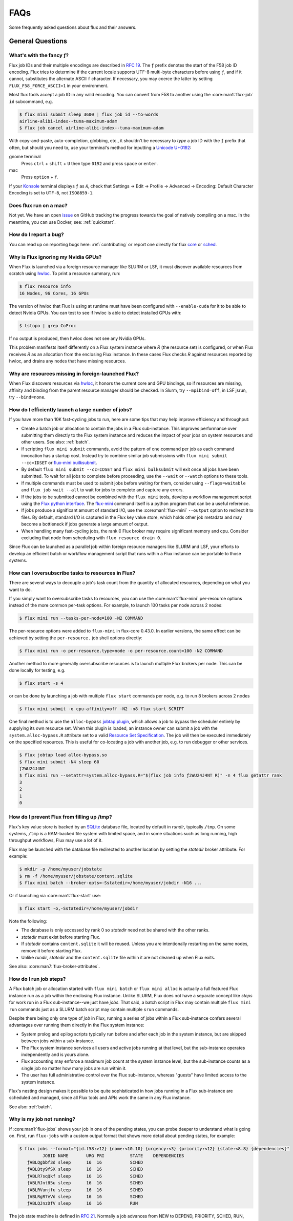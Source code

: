 .. _faqs:

####
FAQs
####

Some frequently asked questions about flux and their answers.


*****************
General Questions
*****************

.. _fluid_encoding:

What's with the fancy ƒ?
========================

Flux job IDs and their multiple encodings are described in
`RFC 19 <https://flux-framework.readthedocs.io/projects/flux-rfc/en/latest/spec_19.html>`_.  The ``ƒ`` prefix denotes the start of the F58 job ID encoding.
Flux tries to determine if the current locale supports UTF-8 multi-byte
characters before using ``ƒ``, and if it cannot, substitutes the alternate
ASCII ``f`` character.  If necessary, you may coerce the latter by setting
``FLUX_F58_FORCE_ASCII=1`` in your environment.

Most flux tools accept a job ID in any valid encoding.  You can convert from
F58 to another using the :core:man1:`flux-job` ``id`` subcommand, e.g.

.. code-block:: sh

   $ flux mini submit sleep 3600 | flux job id --to=words
   airline-alibi-index--tuna-maximum-adam
   $ flux job cancel airline-alibi-index--tuna-maximum-adam

.. _flux_run_mac:

With copy-and-paste, auto-completion, globbing, etc., it shouldn't be necessary
to *type* a job ID with the ``ƒ`` prefix that often, but should you need to,
use your terminal's method for inputting a
`Unicode U+0192 <https://codepoints.net/U+0192?lang=en>`_:

gnome terminal
   Press ``ctrl`` + ``shift`` + ``U`` then type ``0192`` and press ``space``
   or ``enter``.

mac
   Press ``option`` + ``f``.

If your `Konsole <https://konsole.kde.org/>`_ terminal displays ``ƒ`` as ``Æ``,
check that Settings →  Edit →  Profile →  Advanced →  Encoding: Default
Character Encoding is set to ``UTF-8``, not ``ISO8859-1``.

Does flux run on a mac?
=======================

Not yet. We have an open `issue <https://github.com/flux-framework/flux-core/issues/2892>`_
on GitHub tracking the progress towards the goal of natively compiling on a
mac. In the meantime, you can use Docker, see: :ref:`quickstart`.

.. _bug_report_how:

How do I report a bug?
======================

You can read up on reporting bugs here: :ref:`contributing` or report one
directly for flux `core <https://github.com/flux-framework/flux-core/issues>`_
or `sched <https://github.com/flux-framework/flux-sched/issues>`_.

.. _not_managing_all_resources:

Why is Flux ignoring my Nvidia GPUs?
====================================

When Flux is launched via a foreign resource manager like SLURM or LSF,
it must discover available resources from scratch using
`hwloc <https://www.open-mpi.org/projects/hwloc/>`_.  To print a resource
summary, run:

.. code-block:: sh

  $ flux resource info
  16 Nodes, 96 Cores, 16 GPUs

The version of hwloc that Flux is using at runtime must have been configured
with ``--enable-cuda`` for it to be able to detect Nvidia GPUs.  You can test
to see if hwloc is able to detect installed GPUs with:

.. code-block:: sh

  $ lstopo | grep CoProc

If no output is produced, then hwloc does not see any Nvidia GPUs.

This problem manifests itself differently on a Flux system instance where *R*
(the resource set) is configured, or when Flux receives *R* as an allocation
from the enclosing Flux instance.  In these cases Flux checks *R* against
resources reported by hwloc, and drains any nodes that have missing resources.

.. _missing_resources:

Why are resources missing in foreign-launched Flux?
===================================================

When Flux discovers resources via
`hwloc <https://www.open-mpi.org/projects/hwloc/>`_, it honors the current
core and GPU bindings, so if resources are missing, affinity and binding
from the parent resource manager should be checked.  In Slurm, try
``--mpibind=off``, in LSF jsrun, try ``--bind=none``.

.. _launch_large_num_jobs:

How do I efficiently launch a large number of jobs?
===================================================

If you have more than 10K fast-cycling jobs to run, here are some tips that
may help improve efficiency and throughput:

- Create a batch job or allocation to contain the jobs in a Flux sub-instance.
  This improves performance over submitting them directly to the Flux system
  instance and reduces the impact of your jobs on system resources and other
  users.  See also: :ref:`batch`.
- If scripting ``flux mini submit`` commands, avoid the pattern of one command
  per job as each command invocation has a startup cost.  Instead try to
  combine similar job submissions with ``flux mini submit --cc=IDSET``
  or `flux-mini builksubmit <https://flux-framework.readthedocs.io/projects/flux-core/en/latest/man1/flux-mini.html#bulksubmit>`_.
- By default ``flux mini submit --cc=IDSET`` and ``flux mini bulksubmit``
  will exit once all jobs have been submitted.  To wait for all jobs to
  complete before proceeding, use the ``--wait`` or ``--watch`` options to
  these tools.
- If multiple commands must be used to submit jobs before waiting for them,
  consider using ``--flags=waitable`` and ``flux job wait --all`` to wait for
  jobs to complete and capture any errors.
- If the jobs to be submitted cannot be combined with the ``flux mini`` tools,
  develop a workflow management script using the
  `Flux python interface <https://flux-framework.readthedocs.io/projects/flux-core/en/latest/python/index.html>`_.  The
  `flux-mini <https://github.com/flux-framework/flux-core/blob/master/src/cmd/flux-mini.py>`_
  command itself is a python program that can be a useful reference.
- If jobs produce a significant amount of standard I/O, use the
  :core:man1:`flux-mini` ``--output`` option to redirect it to files.  By
  default, standard I/O is captured in the Flux key value store, which holds
  other job metadata and may become a bottleneck if jobs generate a large
  amount of output.
- When handling many fast-cycling jobs, the rank 0 Flux broker may require
  significant memory and cpu.  Consider excluding that node from scheduling
  with ``flux resource drain 0``.

Since Flux can be launched as a parallel job within foreign resource managers
like SLURM and LSF, your efforts to develop an efficient batch or workflow
management script that runs within a Flux instance can be portable to those
systems.

.. _overcommit_resources:

How can I oversubscribe tasks to resources in Flux?
===================================================

There are several ways to decouple a job's task count from the quantity
of allocated resources, depending on what you want to do.

If you simply want to oversubscribe tasks to resources, you can use the
:core:man1:`flux-mini` per-resource options instead of the more common
per-task options.  For example, to launch 100 tasks per node across 2 nodes:

.. code-block:: console

  $ flux mini run --tasks-per-node=100 -N2 COMMAND

The per-resource options were added to ``flux-mini`` in flux-core 0.43.0.
In earlier versions, the same effect can be achieved by setting the
``per-resource.`` job shell options directly:

.. code-block:: console

 $ flux mini run -o per-resource.type=node -o per-resource.count=100 -N2 COMMAND

Another method to more generally oversubscribe resources is to launch
multiple Flux brokers per node. This can be done locally for testing, e.g.

.. code-block:: console

 $ flux start -s 4

or can be done by launching a job with multiple ``flux start`` commands
per node, e.g. to run 8 brokers across 2 nodes

.. code-block:: console

 $ flux mini submit -o cpu-affinity=off -N2 -n8 flux start SCRIPT

One final method is to use the ``alloc-bypass``
`jobtap plugin <https://flux-framework.readthedocs.io/projects/flux-core/en/latest/man7/flux-jobtap-plugins.html>`_, which allows a job to bypass the
scheduler entirely by supplying its own resource set. When this plugin
is loaded, an instance owner can submit a job with the
``system.alloc-bypass.R`` attribute set to a valid
`Resource Set Specification <https://flux-framework.readthedocs.io/projects/flux-rfc/en/latest/spec_20.html>`_. The job will then be executed
immediately on the specified resources. This is useful for co-locating
a job with another job, e.g. to run debugger or other services.

.. code-block:: console

 $ flux jobtap load alloc-bypass.so
 $ flux mini submit -N4 sleep 60
 ƒ2WU24J4NT
 $ flux mini run --setattr=system.alloc-bypass.R="$(flux job info ƒ2WU24J4NT R)" -n 4 flux getattr rank
 3
 2
 1
 0

.. _node_memory_exhaustion:

How do I prevent Flux from filling up /tmp?
===========================================

Flux's key value store is backed by an `SQLite <https://www.sqlite.org>`_
database file, located by default in *rundir*, typically ``/tmp``.  On some
systems, ``/tmp`` is a RAM-backed file system with limited space, and in
some situations such as long running, high throughput workflows, Flux may
use a lot of it.

Flux may be launched with the database file redirected to another location
by setting the *statedir* broker attribute.  For example:

.. code-block:: sh

    $ mkdir -p /home/myuser/jobstate
    $ rm -f /home/myuser/jobstate/content.sqlite
    $ flux mini batch --broker-opts=-Sstatedir=/home/myuser/jobdir -N16 ...

Or if launching via :core:man1:`flux-start` use:

.. code-block:: sh

    $ flux start -o,-Sstatedir=/home/myuser/jobdir

Note the following:

* The database is only accessed by rank 0 so *statedir* need not be shared
  with the other ranks.
* *statedir* must exist before starting Flux.
* If *statedir* contains ``content.sqlite`` it will be reused.  Unless you are
  intentionally restarting on the same nodes, remove it before starting Flux.
* Unlike *rundir*, *statedir* and the ``content.sqlite`` file within it
  are not cleaned up when Flux exits.

See also: :core:man7:`flux-broker-attributes`.

.. _mimic_slurm_jobstep:

How do I run job steps?
=======================

A Flux batch job or allocation started with ``flux mini batch`` or
``flux mini alloc`` is actually a full featured Flux instance run as a job
within the enclosing Flux instance.  Unlike SLURM, Flux does not have a
separate concept like *steps* for work run in a Flux sub-instance--we just have
*jobs*.  That said, a batch script in Flux may contain multiple
``flux mini run`` commands just as a SLURM batch script may contain multiple
``srun`` commands.

Despite there being only one type of *job* in Flux, running a series of jobs
within a Flux sub-instance confers several advantages over running them
directly in the Flux system instance:

- System prolog and epilog scripts typically run before and after each job
  in the system instance, but are skipped between jobs within a sub-instance.
- The Flux system instance services all users and active jobs running at that
  level, but the sub-instance operates independently and is yours alone.
- Flux accounting may enforce a maximum job count at the system instance level,
  but the sub-instance counts as a single job no matter how many jobs are run
  within it.
- The user has full administrative control over the Flux sub-instance, whereas
  "guests" have limited access to the system instance.

Flux's nesting design makes it possible to be quite sophisticated in how
jobs running in a Flux sub-instance are scheduled and managed, since all
Flux tools and APIs work the same in any Flux instance.

See also: :ref:`batch`.

.. _pending_hang:

Why is my job not running?
==========================

If :core:man1:`flux-jobs` shows your job in one of the pending states, you
can probe deeper to understand what is going on.  First, run ``flux-jobs``
with a custom output format that shows more detail about pending states,
for example:

.. code-block:: console

  $ flux jobs --format="{id.f58:>12} {name:<10.10} {urgency:<3} {priority:<12} {state:<8.8} {dependencies}"
           JOBID NAME       URG PRI          STATE    DEPENDENCIES
     ƒABLQgbbf3d sleep      16  16           SCHED
     ƒABLQty9fSX sleep      16  16           SCHED
     ƒABLR7sqQkf sleep      16  16           SCHED
     ƒABLRJnt85u sleep      16  16           SCHED
     ƒABLRVunjfu sleep      16  16           SCHED
     ƒABLRgR7eVd sleep      16  16           SCHED
     ƒABLQJnzDfV sleep      16  16           RUN

The job state machine is defined in
`RFC 21 <https://flux-framework.readthedocs.io/projects/flux-rfc/en/latest/spec_21.html>`_.
Normally a job advances from NEW to DEPEND, PRIORITY, SCHED, RUN, CLEANUP, and
finally INACTIVE.  A job can be blocked in any of the following states:

DEPEND
  The job is awaiting resolution of a dependency.  A job submitted without
  explicit dependencies may still acquire them.  For example, flux-accounting
  may add a ``max-running-jobs-user-limit`` dependency when a user has too many
  jobs running, and resolve it once some jobs complete.

PRIORITY
  The job is awaiting priority assignment.  Flux-accounting may hold a job in
  this state if the user's bank is not yet configured.

SCHED
  The job is waiting for the scheduler to allocate resources.  A job may be
  held this state indefinitely by setting its *urgency* to zero.  Otherwise,
  the scheduler decides which job to run next depending on the job's *priority*
  value, availability of the requested resources, and the scheduler's algorithm.

Note that the job's priority value defaults to the urgency, but a Flux system
instance may be configured to use the flux-accounting multi-factor priority
plugin, which sets priority based on factors that include historical and
administrative information such as bank assignments and allocations.

The job state transitions are driven by job *events*, also defined in `RFC 21
<https://flux-framework.readthedocs.io/projects/flux-rfc/en/latest/spec_21.html>`_.
Sometimes it is helpful to see the detailed events when diagnosing a
stuck job.  A job eventlog can be printed using the following command:

.. code-block:: console

  $ flux job eventlog --time-format=offset ƒABFhJBw1dh
  0.000000 submit userid=5588 urgency=16 flags=0 version=1
  0.014319 validate
  0.027185 depend
  0.027262 priority priority=16

This job is blocked in the SCHED state, having not yet received an allocation
from the scheduler.  Job events may also be viewed in real time when a job is
submitted with ``flux mini run``, for example:

.. code-block:: console

  $ flux mini run -vv -N2 sleep 60
  jobid: ƒABKQfqHf3u
  0.000s: job.submit {"userid":5588,"urgency":16,"flags":0,"version":1}
  0.015s: job.validate
  0.028s: job.depend
  0.028s: job.priority {"priority":16}
  0.036s: job.alloc {"annotations":{"sched":{"queue":"debug"}}}
  0.037s: job.prolog-start {"description":"job-manager.prolog"}
  0.524s: job.prolog-finish {"description":"job-manager.prolog","status":0}
  0.538s: job.start

.. _parallel_run_hang:

Why is my running job stuck?
============================

If a job is getting to RUN state but still isn't getting started, it may be
helpful to look at job's exec eventlog, which is separate from the primary
eventlog described in :ref:`pending_hang`

.. code-block:: console

  $ flux job eventlog --path=guest.exec.eventlog --time-format=offset ƒABaWMZ7UmD
  0.000000 init
  0.004929 starting
  0.348570 shell.init leader-rank=6 size=2 service="5588-shell-68203540434124800"
  0.358706 shell.start task-count=2
  2.360860 shell.task-exit localid=0 rank=0 state="Exited" pid=10034 wait_status=0 signaled=0 exitcode=0
  2.416990 complete status=0
  2.417061 done

These events may also be viewed in real time, combined with the primary
eventlog when a job is submitted by ``flux mini run``:

.. code-block:: console

  $ flux mini run -vvv -N2 sleep 2
  jobid: ƒABaWMZ7UmD
  0.000s: job.submit {"userid":5588,"urgency":16,"flags":0,"version":1}
  0.015s: job.validate
  0.028s: job.depend
  0.028s: job.priority {"priority":16}
  0.038s: job.alloc {"annotations":{"sched":{"queue":"debug"}}}
  0.038s: job.prolog-start {"description":"job-manager.prolog"}
  0.520s: job.prolog-finish {"description":"job-manager.prolog","status":0}
  0.532s: job.start
  0.522s: exec.init
  0.527s: exec.starting
  0.871s: exec.shell.init {"leader-rank":6,"size":2,"service":"5588-shell-68203540434124800"}
  0.881s: exec.shell.start {"task-count":2}
  2.883s: exec.shell.task-exit {"localid":0,"rank":0,"state":"Exited","pid":10034,"wait_status":0,"signaled":0,"exitcode":0}
  2.939s: exec.complete {"status":0}
  2.939s: exec.done
  2.939s: job.finish {"status":0}

.. _bulksubmit_hang:

Why does the ``flux mini bulksubmit`` command hang?
===================================================

The ``flux mini bulksubmit`` command works similar to GNU parallel or
``xargs`` and is likely blocked waiting for input from ``stdin``.
Typical usage is to send output of some command to ``bulksubmit`` and,
like ``xargs -I``, substitute the input with ``{}``. For example:

.. code-block:: console

 $ seq 1 4 | flux mini bulksubmit --watch echo {}
 ƒ2jBnW4zK
 ƒ2jBoz4Gf
 ƒ2jBoz4Gg
 ƒ2jBoz4Gh
 1
 2
 3
 4

As an alternative to reading from ``stdin``, the ``bulksubmit`` utility can
also take inputs on the command line separated by ``:::``.

The ``--dry-run`` option to ``flux mini bulksubmit`` may be useful to
see what would be submitted to Flux without actually running any jobs

.. code-block:: console

 $ flux mini bulksubmit --dry-run echo {} ::: 1 2 3
 flux-mini: submit echo 1
 flux-mini: submit echo 2
 flux-mini: submit echo 3

For more help and examples, see the `BULKSUBMIT <https://flux-framework.readthedocs.io/projects/flux-core/en/latest/man1/flux-mini.html#bulksubmit>`_
section of the ``flux-mini(1)`` manual page.

*************
MPI Questions
*************

.. _mpi_bootstrap_fails:

How do I set MPI-specific options?
==================================

The environment that Flux presents to MPI is via the :core:man1:`flux-shell`,
which is the parent process of all MPI processes.  There is typically one
flux shell per node launched for each job.  A Flux shell plugin offers a
`PMI <https://flux-framework.readthedocs.io/projects/flux-rfc/en/latest/spec_13.html>`_
server that MPI uses to bootstrap itself within the application's call to
``MPI_Init()``.  Several shell options affect the shell's PMI server:

verbose=2
   If the shell verbosity level is set to 2 or greater, a trace of the
   PMI server operations is emitted to stderr, which can help debug an
   MPI application that is failing within ``MPI_Init()``.

pmi.kvs=NAME
   Change the implementation of the PMI key-value store.  The default value
   is ``exchange``, which gathers data to the first shell in the job, and
   then broadcasts it to the other shells after a barrier.  The other option
   is ``native`` which uses the Flux KVS.

pmi.exchange.k=N
   Alter the fanout of the virtual tree based overlay network used in the
   ``exchange`` kvs method.  The default fanout is 2.  Other values may
   affect performance for different job sizes.

pmi.clique=TYPE
   Affect how the ``PMI_process_mapping`` key is generated, which tells MPI
   which ranks are expected to be co-located on nodes.  The default value is
   ``pershell`` (one "clique" per shell).  Other possible values are ``single``
   (all ranks on the same node), or ``none`` (skip generating
   ``PMI_process_mapping``).

In addition to the PMI server, the shell implements "MPI personalities" as
lua scripts that are sourced by the shell.  Scripts for generic installs of
openmpi, mvapich, and Intel MPI are loaded by default from
``/etc/flux/shell/lua.d``.  Other personalities are optionally loaded from
``/etc/flux/shell/lua.d/mpi``:

mpi=spectrum
   IBM Spectrum MPI is an OpenMPI derivative.  See also
   :ref:`coral_spectrum_mpi`.

MPI personality options may be added by site administrators, or by other
packages.

Example: launch a Spectrum MPI job with PMI tracing enabled:

.. code-block:: console

 $ flux mini run -ompi=spectrum -overbose=2 -n4 ./hello

.. _openmpi_versions:

What versions of OpenMPI work with Flux?
========================================

Flux plugins were added to OpenMPI 3.0.0.  Generally, these plugins enable
OpenMPI major versions 3 and 4 to work with Flux.  OpenMPI must be configured
with the Flux plugins enabled.  Your installed version may be checked with:

.. code-block:: console

 $ ompi_info|grep flux
                 MCA pmix: flux (MCA v2.1.0, API v2.0.0, Component v4.0.3)
               MCA schizo: flux (MCA v2.1.0, API v1.0.0, Component v4.0.3)

Unfortunately, `an OpenMPI bug <https://github.com/open-mpi/ompi/issues/6730>`_
broke the Flux plugins in OpenMPI versions 3.0.0-3.0.4, 3.1.0-3.1.4, and
4.0.0-4.0.1.  The `fix <https://github.com/open-mpi/ompi/pull/6764/commits/d4070d5f58f0c65aef89eea5910b202b8402e48b>`_
was backported such that the 3.0.5+, 3.1.5+, and 4.0.2+ series do not
experience this issue.

A slightly different `OpenMPI bug <https://github.com/open-mpi/ompi/pull/8380>`_
caused segfaults of MPI in ``MPI_Finalize`` when UCX PML was used.
`The fix <https://github.com/open-mpi/ompi/pull/8380>`_ was backported to
4.0.6 and 4.1.1.  If you are using UCX PML in OpenMPI, we recommend using
4.0.6+ or 4.1.1+.

A special `job shell plugin <https://github.com/flux-framework/flux-pmix>`_,
offered as a separate package, is required to bootstrap the upcoming openmpi
5.0.x releases.  Once installed, the plugin is activated by submitting a job
with the ``-ompi=openmpi@5`` option.

.. _openmpi_config:

How should I configure OpenMPI to work with Flux?
=================================================

There are many ways to configure OpenMPI, but a few configure options
deserve special mention if MPI programs are to be run by Flux:

enable-static
   One of the Flux MCA plugins uses ``dlopen()`` internally to access Flux's
   ``libpmi.so`` library, since unlike the MPICH-derivatives, OpenMPI does
   not have a built-in simple PMI client. This option prevents OpenMPI from
   using ``dlopen()`` so that MCA plugin will not be built.  Do not use.

with-flux-pmi
   Although the Flux MCA plugins are built by default, this is required to
   ensure configure fails if they cannot be built for some reason.

.. _openmpi_debug:

How do I make OpenMPI print debugging output?
=============================================

This is not a Flux question but it comes up often enough to mention here.
You may set OpenMPI MCA parameters via the environment by prefixing the
parameter with ``OMPI_MCA_``.  For example, to get verbose output from the
Block Transfer Layer (BTL), set the ``btl_base_verbose`` parameter to an
integer verbosity level, e.g.

.. code-block:: console

 $ flux mini run --env=OMPI_MCA_btl_base_verbose=99 -N2 -n4 ./hello

To list available MCA parameters containing the string ``_verbose`` use:

.. code-block:: console

 $ ompi_info -a | grep _verbose

.. _mvapich2_config:

How should I configure MVAPICH2 to work with Flux?
==================================================

These configuration options are pertinent if MPI programs are to be run
by Flux:

with-pm=hydra
   Select the built-in PMI-1 "simple" wire protocol client which matches
   the default PMI environment provided by Flux.

with-pm=slurm
   This disables the aforementioned PMI-1 client, even if hydra is also
   specified.  Do not use.

.. note::
   It appears that ``--with-pm=slurm`` is not required to run MPI programs
   under SLURM, although it is unclear whether there is a performance impact
   under SLURM when this option is omitted.

.. _mpi_init_problems:

Why is MPI_Init() failing/hanging?
==================================

If your MPI application is not advancing past ``MPI_Init()``, there may be a
problem with the PMI handshake which MPI uses to obtain process and networking
information.  To debug this, try getting a server side PMI protocol trace by
running your job with ``-o verbose=2``.  A healthy MPICH PMI handshake looks
something like this:

.. code-block:: console

   $ flux mini run -o verbose=2 -N2 ./hello
   0.731s: flux-shell[1]: DEBUG: 1: tasks [1] on cores 0-3
   0.739s: flux-shell[1]: DEBUG: Loading /usr/local/etc/flux/shell/initrc.lua
   0.744s: flux-shell[1]: TRACE: Successfully loaded flux.shell module
   0.744s: flux-shell[1]: TRACE: trying to load /usr/local/etc/flux/shell/initrc.lua
   0.757s: flux-shell[1]: TRACE: trying to load /usr/local/etc/flux/shell/lua.d/intel_mpi.lua
   0.758s: flux-shell[1]: TRACE: trying to load /usr/local/etc/flux/shell/lua.d/mvapich.lua
   0.782s: flux-shell[1]: TRACE: trying to load /usr/local/etc/flux/shell/lua.d/openmpi.lua
   0.906s: flux-shell[1]: DEBUG: libpals: jobtap plugin not loaded: disabling operation
   0.721s: flux-shell[0]: DEBUG: 0: task_count=2 slot_count=2 cores_per_slot=1 slots_per_node=1
   0.722s: flux-shell[0]: DEBUG: 0: tasks [0] on cores 0-3
   0.730s: flux-shell[0]: DEBUG: Loading /usr/local/etc/flux/shell/initrc.lua
   0.739s: flux-shell[0]: TRACE: Successfully loaded flux.shell module
   0.739s: flux-shell[0]: TRACE: trying to load /usr/local/etc/flux/shell/initrc.lua
   0.753s: flux-shell[0]: TRACE: trying to load /usr/local/etc/flux/shell/lua.d/intel_mpi.lua
   0.758s: flux-shell[0]: TRACE: trying to load /usr/local/etc/flux/shell/lua.d/mvapich.lua
   0.784s: flux-shell[0]: TRACE: trying to load /usr/local/etc/flux/shell/lua.d/openmpi.lua
   0.792s: flux-shell[0]: DEBUG: output: batch timeout = 0.500s
   0.921s: flux-shell[0]: DEBUG: libpals: jobtap plugin not loaded: disabling operation
   1.054s: flux-shell[0]: TRACE: pmi: 0: C: cmd=init pmi_version=1 pmi_subversion=1
   1.054s: flux-shell[0]: TRACE: pmi: 0: S: cmd=response_to_init rc=0 pmi_version=1 pmi_subversion=1
   1.054s: flux-shell[0]: TRACE: pmi: 0: C: cmd=get_maxes
   1.054s: flux-shell[0]: TRACE: pmi: 0: S: cmd=maxes rc=0 kvsname_max=64 keylen_max=64 vallen_max=1024
   1.055s: flux-shell[0]: TRACE: pmi: 0: C: cmd=get_appnum
   1.055s: flux-shell[0]: TRACE: pmi: 0: S: cmd=appnum rc=0 appnum=0
   1.055s: flux-shell[0]: TRACE: pmi: 0: C: cmd=get_my_kvsname
   1.055s: flux-shell[0]: TRACE: pmi: 0: S: cmd=my_kvsname rc=0 kvsname=ƒABRxM89qL3
   1.055s: flux-shell[0]: TRACE: pmi: 0: C: cmd=get kvsname=ƒABRxM89qL3 key=PMI_process_mapping
   1.055s: flux-shell[0]: TRACE: pmi: 0: S: cmd=get_result rc=0 value=(vector,(0,2,1))
   1.056s: flux-shell[0]: TRACE: pmi: 0: C: cmd=get_my_kvsname
   1.056s: flux-shell[0]: TRACE: pmi: 0: S: cmd=my_kvsname rc=0 kvsname=ƒABRxM89qL3
   1.059s: flux-shell[0]: TRACE: pmi: 0: C: cmd=put kvsname=ƒABRxM89qL3 key=P0-businesscard value=description#picl6$port#41401$ifname#192.168.88.251$
   1.059s: flux-shell[0]: TRACE: pmi: 0: S: cmd=put_result rc=0
   1.060s: flux-shell[0]: TRACE: pmi: 0: C: cmd=barrier_in
   1.059s: flux-shell[1]: TRACE: pmi: 1: C: cmd=init pmi_version=1 pmi_subversion=1
   1.059s: flux-shell[1]: TRACE: pmi: 1: S: cmd=response_to_init rc=0 pmi_version=1 pmi_subversion=1
   1.060s: flux-shell[1]: TRACE: pmi: 1: C: cmd=get_maxes
   1.060s: flux-shell[1]: TRACE: pmi: 1: S: cmd=maxes rc=0 kvsname_max=64 keylen_max=64 vallen_max=1024
   1.060s: flux-shell[1]: TRACE: pmi: 1: C: cmd=get_appnum
   1.060s: flux-shell[1]: TRACE: pmi: 1: S: cmd=appnum rc=0 appnum=0
   1.060s: flux-shell[1]: TRACE: pmi: 1: C: cmd=get_my_kvsname
   1.060s: flux-shell[1]: TRACE: pmi: 1: S: cmd=my_kvsname rc=0 kvsname=ƒABRxM89qL3
   1.061s: flux-shell[1]: TRACE: pmi: 1: C: cmd=get kvsname=ƒABRxM89qL3 key=PMI_process_mapping
   1.061s: flux-shell[1]: TRACE: pmi: 1: S: cmd=get_result rc=0 value=(vector,(0,2,1))
   1.062s: flux-shell[1]: TRACE: pmi: 1: C: cmd=get_my_kvsname
   1.062s: flux-shell[1]: TRACE: pmi: 1: S: cmd=my_kvsname rc=0 kvsname=ƒABRxM89qL3
   1.065s: flux-shell[1]: TRACE: pmi: 1: C: cmd=put kvsname=ƒABRxM89qL3 key=P1-businesscard value=description#picl7$port#35977$ifname#192.168.88.250$
   1.065s: flux-shell[1]: TRACE: pmi: 1: S: cmd=put_result rc=0
   1.065s: flux-shell[1]: TRACE: pmi: 1: C: cmd=barrier_in
   1.069s: flux-shell[1]: TRACE: pmi: 1: S: cmd=barrier_out rc=0
   1.066s: flux-shell[0]: TRACE: pmi: 0: S: cmd=barrier_out rc=0
   1.084s: flux-shell[0]: TRACE: pmi: 0: C: cmd=get kvsname=ƒABRxM89qL3 key=P1-businesscard
   1.084s: flux-shell[0]: TRACE: pmi: 0: S: cmd=get_result rc=0 value=description#picl7$port#35977$ifname#192.168.88.250$
   1.093s: flux-shell[0]: TRACE: pmi: 0: C: cmd=finalize
   1.093s: flux-shell[0]: TRACE: pmi: 0: S: cmd=finalize_ack rc=0
   1.093s: flux-shell[0]: TRACE: pmi: 0: S: pmi finalized
   1.093s: flux-shell[0]: TRACE: pmi: 0: C: pmi EOF
   1.089s: flux-shell[1]: TRACE: pmi: 1: C: cmd=get kvsname=ƒABRxM89qL3 key=P0-businesscard
   1.089s: flux-shell[1]: TRACE: pmi: 1: S: cmd=get_result rc=0 value=description#picl6$port#41401$ifname#192.168.88.251$
   1.094s: flux-shell[1]: TRACE: pmi: 1: C: cmd=finalize
   1.094s: flux-shell[1]: TRACE: pmi: 1: S: cmd=finalize_ack rc=0
   1.094s: flux-shell[1]: TRACE: pmi: 1: S: pmi finalized
   1.095s: flux-shell[1]: TRACE: pmi: 1: C: pmi EOF
   1.099s: flux-shell[1]: DEBUG: task 1 complete status=0
   1.107s: flux-shell[1]: DEBUG: exit 0
   1.097s: flux-shell[0]: DEBUG: task 0 complete status=0
   ƒABRxM89qL3: completed MPI_Init in 0.084s.  There are 2 tasks
   ƒABRxM89qL3: completed first barrier in 0.008s
   ƒABRxM89qL3: completed MPI_Finalize in 0.003s
   1.116s: flux-shell[0]: DEBUG: exit 0

************************
Flux Developer Questions
************************

.. _message_callback_not_run:

My message callback is not being run. How do I debug?
=====================================================

* Check the error codes from ``flux_msg_handler_addvec``,
  ``flux_register_service``, ``flux_rpc_get``, etc
* Use ``FLUX_O_TRACE`` and ``FLUX_HANDLE_TRACE`` to see messages moving
  through the overlay
* ``FLUX_HANDLE_TRACE`` is set when starting a Flux instance:
  ``FLUX_HANDLE_TRACE=t flux start``
* ``FLUX_O_TRACE`` is passed as a flag to :core:man3:`flux_open`.
